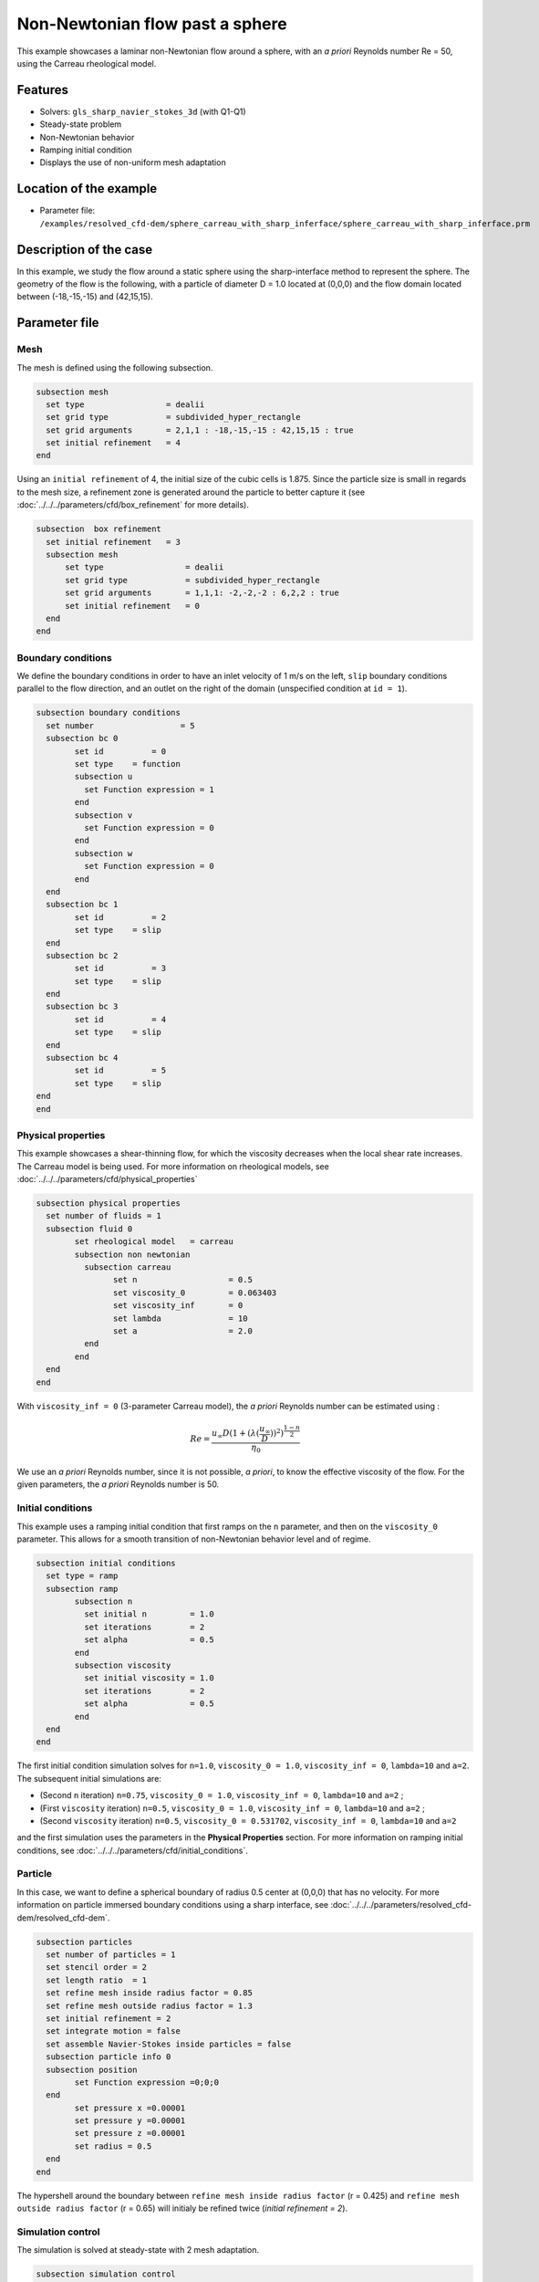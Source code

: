 ================================
Non-Newtonian flow past a sphere
================================

This example showcases a laminar non-Newtonian flow around a sphere, with an *a priori* Reynolds number Re = 50, using the Carreau rheological model.

Features
----------------------------------
- Solvers: ``gls_sharp_navier_stokes_3d`` (with Q1-Q1) 
- Steady-state problem
- Non-Newtonian behavior
- Ramping initial condition
- Displays the use of non-uniform mesh adaptation 

Location of the example
------------------------

- Parameter file: ``/examples/resolved_cfd-dem/sphere_carreau_with_sharp_inferface/sphere_carreau_with_sharp_inferface.prm``


Description of the case
-----------------------

In this example, we study the flow around a static sphere using the sharp-interface method to represent the sphere. The geometry of the flow is the following, with a particle of diameter D = 1.0 located at (0,0,0)
and the flow domain located between (-18,-15,-15) and (42,15,15).

.. image:: images/sharp_carreau_case.png
    :alt: Simulation schematic
    :align: center

Parameter file
-----------------------

Mesh
~~~~~

The mesh is defined using the following subsection.

.. code-block:: text

	subsection mesh
	  set type                 = dealii
	  set grid type            = subdivided_hyper_rectangle
	  set grid arguments       = 2,1,1 : -18,-15,-15 : 42,15,15 : true
	  set initial refinement   = 4
	end
	
Using an ``initial refinement`` of 4, the initial size of the cubic cells is 1.875. Since the particle size is small in regards to the mesh size, a refinement zone is generated around the particle to better capture it (see :doc:`../../../parameters/cfd/box_refinement` for more details).

.. code-block:: text

	subsection  box refinement
	  set initial refinement   = 3
	  subsection mesh
	      set type                 = dealii
	      set grid type            = subdivided_hyper_rectangle
	      set grid arguments       = 1,1,1: -2,-2,-2 : 6,2,2 : true
	      set initial refinement   = 0
	  end
	end

Boundary conditions
~~~~~~~~~~~~~~~~~~~~
We define the boundary conditions in order to have an inlet velocity of 1 m/s on the left, ``slip`` boundary conditions parallel to the flow direction, and an outlet on the right of the domain (unspecified condition at ``id = 1``).

.. code-block:: text

	subsection boundary conditions
	  set number                  = 5
	  subsection bc 0
		set id 		= 0
		set type    = function
		subsection u
		  set Function expression = 1
		end
		subsection v
		  set Function expression = 0
		end
		subsection w
		  set Function expression = 0
		end
	  end
	  subsection bc 1
		set id 		= 2
		set type    = slip
	  end    
	  subsection bc 2
		set id 		= 3
		set type    = slip
	  end
	  subsection bc 3
		set id 		= 4
		set type    = slip
	  end
	  subsection bc 4
		set id 		= 5
		set type    = slip
	end
	end

Physical properties
~~~~~~~~~~~~~~~~~~~~

This example showcases a shear-thinning flow, for which the viscosity decreases when the local shear rate increases. The Carreau model is being used. For more information on rheological models, see :doc:`../../../parameters/cfd/physical_properties`

.. code-block:: text

	subsection physical properties
	  set number of fluids = 1
	  subsection fluid 0
		set rheological model	= carreau
		subsection non newtonian
		  subsection carreau
			set n 		   	= 0.5
			set viscosity_0    	= 0.063403
			set viscosity_inf  	= 0
			set lambda	   	= 10
			set a	           	= 2.0
		  end
		end
	  end
	end

With ``viscosity_inf = 0`` (3-parameter Carreau model), the *a priori* Reynolds number can be estimated using :

.. math::

	 Re = \frac{u_{\infty}D(1+(\lambda(\frac{u_\infty}{D}))^2)^{\frac{1-n}{2}}}{\eta_0}

We use an *a priori* Reynolds number, since it is not possible, *a priori*, to know the effective viscosity of the flow. For the given parameters, the *a priori* Reynolds number is 50. 

Initial conditions
~~~~~~~~~~~~~~~~~~~~

This example uses a ramping initial condition that first ramps on the ``n`` parameter, and then on the ``viscosity_0`` parameter. This allows for a smooth transition of non-Newtonian behavior level and of regime.

.. code-block:: text

	subsection initial conditions
	  set type = ramp
	  subsection ramp
		subsection n
		  set initial n 	= 1.0
		  set iterations 	= 2
		  set alpha 		= 0.5
		end
		subsection viscosity
		  set initial viscosity = 1.0
		  set iterations 	= 2
		  set alpha 		= 0.5
		end
	  end
	end
	
The first initial condition simulation solves for ``n=1.0``, ``viscosity_0 = 1.0``, ``viscosity_inf = 0``, ``lambda=10`` and ``a=2``. The subsequent initial simulations are:

* (Second ``n`` iteration) ``n=0.75``, ``viscosity_0 = 1.0``, ``viscosity_inf = 0``, ``lambda=10`` and ``a=2`` ;
* (First ``viscosity`` iteration) ``n=0.5``, ``viscosity_0 = 1.0``, ``viscosity_inf = 0``, ``lambda=10`` and ``a=2`` ;
* (Second ``viscosity`` iteration) ``n=0.5``, ``viscosity_0 = 0.531702``, ``viscosity_inf = 0``, ``lambda=10`` and ``a=2`` 

and the first simulation uses the parameters in the **Physical Properties** section. For more information on ramping initial conditions, see :doc:`../../../parameters/cfd/initial_conditions`.

Particle
~~~~~~~~~~~~~~~~~~~~

In this case, we want to define a spherical boundary of radius 0.5 center at (0,0,0) that has no velocity. For more information on particle immersed boundary conditions using a sharp interface, see :doc:`../../../parameters/resolved_cfd-dem/resolved_cfd-dem`.

.. code-block:: text

	subsection particles
	  set number of particles = 1
	  set stencil order = 2
	  set length ratio  = 1
	  set refine mesh inside radius factor = 0.85
	  set refine mesh outside radius factor = 1.3
	  set initial refinement = 2
	  set integrate motion = false
	  set assemble Navier-Stokes inside particles = false    
	  subsection particle info 0
	  subsection position
		set Function expression =0;0;0
	  end
		set pressure x =0.00001
		set pressure y =0.00001
		set pressure z =0.00001
		set radius = 0.5
	  end
	end

The hypershell around the boundary between ``refine mesh inside radius factor`` (r = 0.425) and ``refine mesh outside radius factor`` (r = 0.65) will initialy be refined twice (`initial refinement = 2`). 

Simulation control
~~~~~~~~~~~~~~~~~~~~~~~~~~

The simulation is solved at steady-state with 2 mesh adaptation.

.. code-block:: text

	subsection simulation control
  	  set method                  = steady
	  set number mesh adapt       = 2
	  set output name             = sharp-carreau-output
	  set output frequency        = 1
	  set subdivision             = 1
	end

Mesh Adaptation Control
~~~~~~~~~~~~~~~~~~~~~~~~~~

In order to generate an additional refinement zone around the immersed boundary, the ``mesh adaptation`` ``type`` must be set to ``kelly``. During both of the mesh refinement steps, 40% of the cells with be split in 8 (``fraction refinement   = 0.4``) using a velocity-gradient kelly operator.

.. code-block:: text

	subsection mesh adaptation
	  set type                  = kelly
	  set fraction coarsening   = 0.0
	  set fraction refinement   = 0.4
	  set fraction type	      	= number
	  set frequency             = 1
	  set max number elements   = 8000000
	  set min refinement level  = 0
	  set max refinement level  = 11
	  set variable		     = velocity
	end

Results
---------------

Using Paraview, the steady-state velocity profile and the pressure profile can be visualized by operating a *slice* along the xy-plane (z-normal) that cuts in the middle of the sphere (See `documentation <https://forgeanalytics.io/blog/creating-slices-in-paraview/>`_). 

.. image:: images/velocity.png
	:align: center

.. image:: images/pressure.png
	:align: center

We can also see the viscosity profile throughout the domain, that is a function of the shear rate magnitude profile. Close to the particle, the shear rate is high which decreases the viscosity. 

.. image:: images/viscosity.png
	:align: center

.. image:: images/shear_rate.png
	:align: center

We can notice that the viscosity rapidely reaches a plateau at :math:`\eta=0.063`. Given the parameters in the **Physical properties** section, the viscosity behavior should be given  by:

.. image:: images/carreau.png
	:align: center

We get the following torques and forces applied on the particle for each of the mesh refinements.

.. code-block:: text

    particle_ID    T_x       T_y       T_z      f_x      f_y       f_z    
	0 	-0.000008  0.000019 -0.000021 0.411248 0.000019  0.000038 
	0 	 0.000000  0.000001 -0.000003 0.415503 0.000001  0.000002 
	0 	-0.000000 -0.000000 -0.000000 0.424717 0.000002 -0.000002 
          
.. note:: 
	Since analysing non-Newtonian flow, there is no known solution for the drag coefficient. For a Newtonian flow at Re = 50, the drag force would be 0.6165. Therefore, the drag force was decreased usgin a shear-thinning fluid.

Possibilities for extension
-----------------------------	
* **High-order methods** : Lethe supports higher order interpolation. This can yield much better results with an equal number of degrees of freedom than traditional second-order (Q1-Q1) methods, especially at higher Reynolds numbers.
* **Reynolds number** : By changing the inlet velocity, it can be interesting to see the impact of the shear-thinning behavior on the effective drag force.
